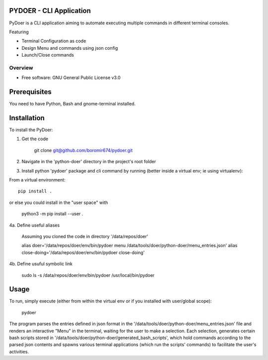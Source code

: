 PYDOER - CLI Application
=====================================

PyDoer is a CLI application aiming to automate executing multiple commands in different
terminal consoles.


Featuring

- Terminal Configuration as code
- Design Menu and commands using json config
- Launch/Close commands


========
Overview
========

* Free software: GNU General Public License v3.0

Prerequisites
=============

You need to have Python, Bash and gnome-terminal installed.

Installation
============


To install the PyDoer:

1. Get the code

    git clone git@github.com/boromir674/pydoer.git

2. Navigate in the 'python-doer' directory in the project's root folder
3. Install python 'pydoer' package and cli command by running (better inside a virtual env; ie using virtualenv):

From a virtual environment:

::

    pip install .

or else you could install in the "user space" with

    python3 -m pip install --user .

4a. Define useful aliases

    Assuming you cloned the code in directory '/data/repos/doer'

    alias doer='/data/repos/doer/env/bin/pydoer menu /data/tools/doer/python-doer/menu_entries.json'
    alias close-doing='/data/repos/doer/env/bin/pydoer close-doing'

4b. Define usuful symbolic link

    sudo ls -s /data/repos/doer/env/bin/pydoer /usr/local/bin/pydoer

Usage
=====

To run, simply execute (either from within the virtual env or if you installed with user/global scope):

    pydoer

The program parses the entries defined in json format in the '/data/tools/doer/python-doer/menu_entries.json' file and renders
an interactive "Menu" in the terminal, waiting for the user to make a selection.
Each selection, generates certain bash scripts stored in '/data/tools/doer/python-doer/generated_bash_scripts', which hold commands according to the parsed
json contents and spawns various terminal applications (which run the scripts' commands) to facilitate the user's activities.
